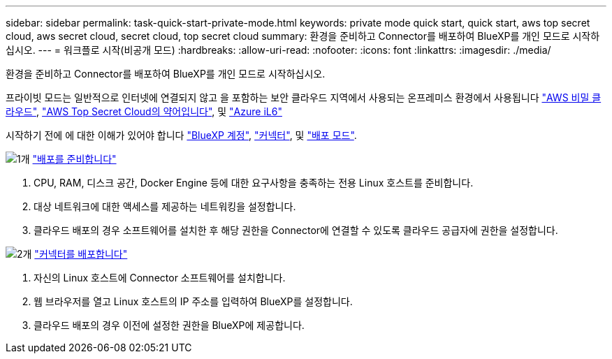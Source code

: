 ---
sidebar: sidebar 
permalink: task-quick-start-private-mode.html 
keywords: private mode quick start, quick start, aws top secret cloud, aws secret cloud, secret cloud, top secret cloud 
summary: 환경을 준비하고 Connector를 배포하여 BlueXP를 개인 모드로 시작하십시오. 
---
= 워크플로 시작(비공개 모드)
:hardbreaks:
:allow-uri-read: 
:nofooter: 
:icons: font
:linkattrs: 
:imagesdir: ./media/


[role="lead"]
환경을 준비하고 Connector를 배포하여 BlueXP를 개인 모드로 시작하십시오.

프라이빗 모드는 일반적으로 인터넷에 연결되지 않고 을 포함하는 보안 클라우드 지역에서 사용되는 온프레미스 환경에서 사용됩니다 https://aws.amazon.com/federal/secret-cloud/["AWS 비밀 클라우드"^], https://aws.amazon.com/federal/top-secret-cloud/["AWS Top Secret Cloud의 약어입니다"^], 및 https://learn.microsoft.com/en-us/azure/compliance/offerings/offering-dod-il6["Azure iL6"^]

시작하기 전에 에 대한 이해가 있어야 합니다 link:concept-netapp-accounts.html["BlueXP 계정"], link:concept-connectors.html["커넥터"], 및 link:concept-modes.html["배포 모드"].

.image:https://raw.githubusercontent.com/NetAppDocs/common/main/media/number-1.png["1개"] link:task-prepare-private-mode.html["배포를 준비합니다"]
[role="quick-margin-list"]
. CPU, RAM, 디스크 공간, Docker Engine 등에 대한 요구사항을 충족하는 전용 Linux 호스트를 준비합니다.
. 대상 네트워크에 대한 액세스를 제공하는 네트워킹을 설정합니다.
. 클라우드 배포의 경우 소프트웨어를 설치한 후 해당 권한을 Connector에 연결할 수 있도록 클라우드 공급자에 권한을 설정합니다.


.image:https://raw.githubusercontent.com/NetAppDocs/common/main/media/number-2.png["2개"] link:task-install-private-mode.html["커넥터를 배포합니다"]
[role="quick-margin-list"]
. 자신의 Linux 호스트에 Connector 소프트웨어를 설치합니다.
. 웹 브라우저를 열고 Linux 호스트의 IP 주소를 입력하여 BlueXP를 설정합니다.
. 클라우드 배포의 경우 이전에 설정한 권한을 BlueXP에 제공합니다.


